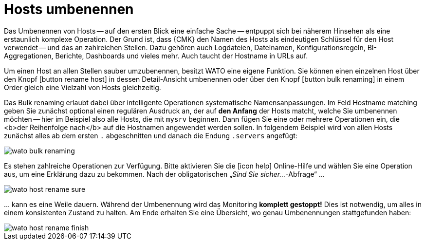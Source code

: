 [#rename]
= Hosts umbenennen

Das Umbenennen von Hosts -- auf den ersten Blick eine einfache Sache -- entpuppt
sich bei näherem Hinsehen als eine erstaunlich komplexe Operation. Der
Grund ist, dass {CMK} den Namen des Hosts als eindeutigen Schlüssel
für den Host verwendet -- und das an zahlreichen Stellen. Dazu gehören auch
Logdateien, Dateinamen, Konfigurationsregeln, BI-Aggregationen, Berichte,
Dashboards und vieles mehr. Auch taucht der Hostname in URLs auf.

Um einen Host an allen Stellen sauber umzubenennen, besitzt WATO eine eigene
Funktion. Sie können einen einzelnen Host über den Knopf icon:button_rename_host[]
in dessen Detail-Ansicht umbenennen oder über den Knopf
icon:button_bulk_renaming[] in einem Order gleich eine Vielzahl von Hosts
gleichzeitig.

Das [.guihint]#Bulk renaming# erlaubt dabei über intelligente Operationen systematische
Namensanpassungen. Im Feld [.guihint]#Hostname matching# geben Sie zunächst optional
einen regulären Ausdruck an, der auf *den Anfang* der Hosts matcht, welche
Sie umbenennen möchten -- hier im Beispiel also alle Hosts, die mit `mysrv`
beginnen. Dann fügen Sie eine oder mehrere Operationen ein, die <b>der
Reihenfolge nach</b> auf die Hostnamen angewendet werden sollen. In folgendem
Beispiel wird von allen Hosts zunächst alles ab dem ersten `.` abgeschnitten
und danach die Endung `.servers` angefügt:

image::wato_bulk_renaming.png[]

Es stehen zahlreiche Operationen zur Verfügung. Bitte aktivieren Sie die
icon:icon_help[] Online-Hilfe und wählen Sie eine Operation aus, um eine
Erklärung dazu zu bekommen. Nach der obligatorischen „_Sind Sie sicher..._-Abfrage“{nbsp}...

image::wato_host_rename_sure.png[]

&#8230; kann es eine Weile dauern. Während der Umbenennung wird das Monitoring *komplett gestoppt!*
Dies ist notwendig, um alles in einem konsistenten Zustand zu halten. Am
Ende erhalten Sie eine Übersicht, wo genau Umbenennungen stattgefunden
haben:

image::wato_host_rename_finish.png[]
